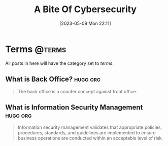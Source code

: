 #+title: A Bite Of Cybersecurity
#+OPTIONS: author:"Luo Jie" ^:{}
#+HUGO_BASE_DIR: ./../
#+HUGO_SECTION: posts
#+HUGO_CUSTOM_FRONT_MATTER: :toc true
#+HUGO_AUTO_SET_LASTMOD: t
#+HUGO_DRAFT: false
#+DATE: [2023-05-08 Mon 22:11]
#+HUGO_TAGS:
#+HUGO_CATEGORIES:
#+hugo_weight: auto
#+hugo_auto_set_lastmod: t

* Terms :@terms:

All posts in here will have the category set to /terms/.

** What is Back Office? :hugo:org:
:PROPERTIES:
:EXPORT_FILE_NAME: What-is-Back-Office?
:EXPORT_DATE: [2023-05-14 Sun]
:END:

#+begin_quote
The back office is a counter concept against front office.
#+end_quote

** What is Information Security Management :hugo:org:
:PROPERTIES:
:EXPORT_FILE_NAME: What-is-Information-Security-Management
:EXPORT_DATE: [2023-05-14 Sun]
:END:

#+begin_quote
Information security management validates that appropriate policies, procedures, standards, and guidelines are implemented to ensure business operations are conducted within an acceptable level of risk.
#+end_quote
